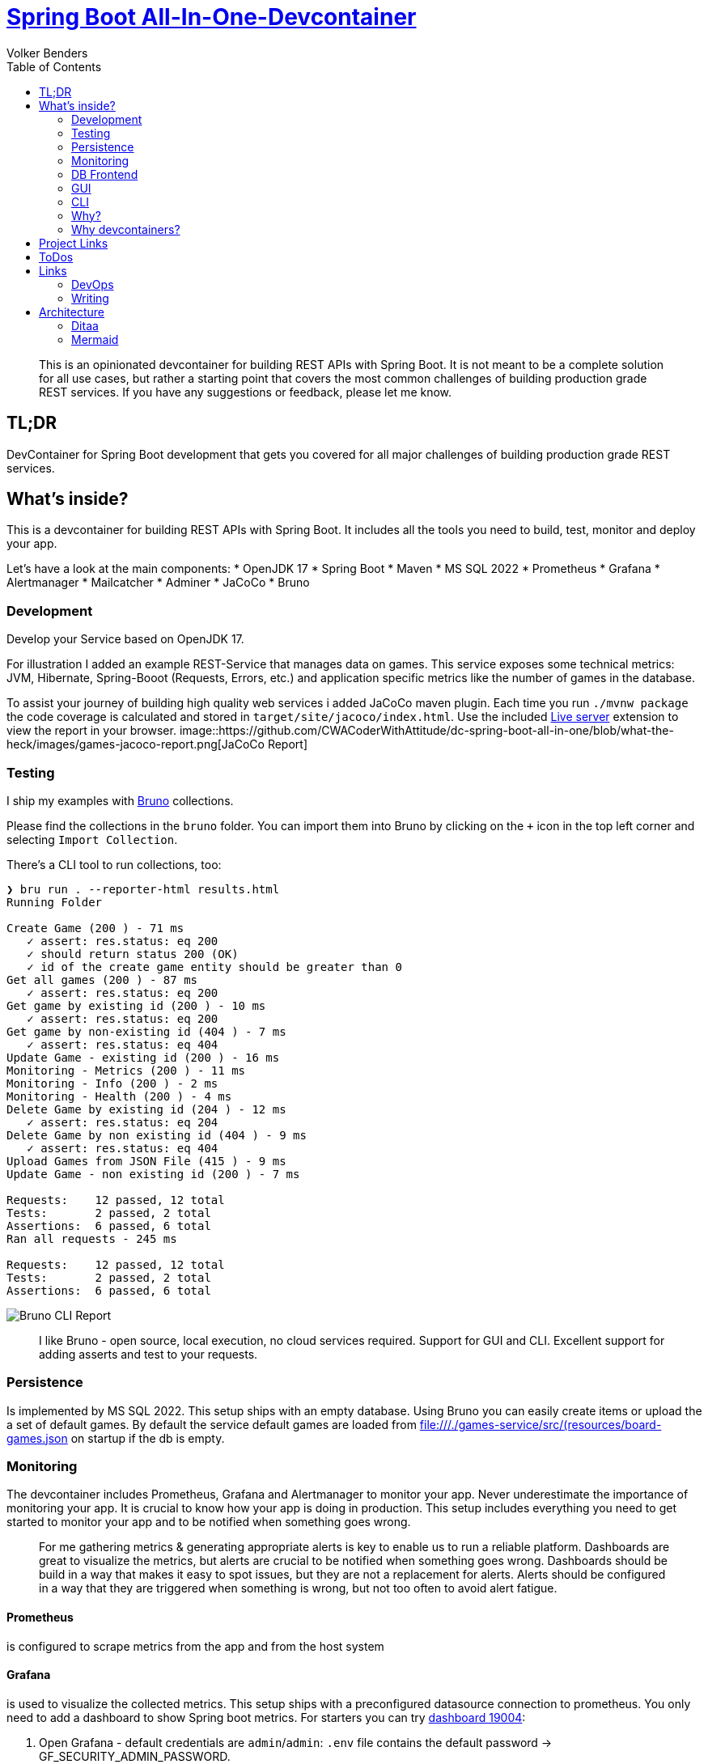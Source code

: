 = https://github.com/CWACoderWithAttitude/dc-spring-boot-all-in-one[Spring Boot All-In-One-Devcontainer]
Volker Benders
:toc:
:toc-title: Table of Contents
:imagesdir: ./images

:description: DevContainer for Spring Boot development that gets you covered for all major challenges of building production grade REST services.
:keywords: devcontainer, spring boot, rest api, production grade, monitoring, testing, persistence, mssql, prometheus, grafana, alertmanager, mailcatcher
:revnumber: 0.1.0
:revdate: 2024-05-28

> This is an opinionated devcontainer for building REST APIs with Spring Boot. It is not meant to be a complete solution for all use cases, but rather a starting point that covers the most common challenges of building production grade REST services. If you have any suggestions or feedback, please let me know.

== TL;DR
DevContainer for Spring Boot development that gets you covered for all major challenges of building production grade REST services.

== What's inside?
This is a devcontainer for building REST APIs with Spring Boot. It includes all the tools you need to build, test, monitor and deploy your app. 

Let's have a look at the main components:
* OpenJDK 17  
* Spring Boot
* Maven 
* MS SQL 2022
* Prometheus
* Grafana
* Alertmanager
* Mailcatcher
* Adminer
* JaCoCo
* Bruno

=== Development
Develop your Service based on OpenJDK 17. 

For illustration I added an example REST-Service that manages data on games. 
This service exposes some technical metrics: JVM, Hibernate, Spring-Booot (Requests, Errors, etc.) and application specific metrics like the number of games in the database. 

To assist your journey of building high quality web services i added JaCoCo maven plugin. Each time you run `./mvnw package` the code coverage is calculated and stored in `target/site/jacoco/index.html`. Use the included https://marketplace.visualstudio.com/items?itemName=ritwickdey.LiveServer[Live server] extension to view the report in your browser.
image::https://github.com/CWACoderWithAttitude/dc-spring-boot-all-in-one/blob/what-the-heck/images/games-jacoco-report.png[JaCoCo Report]

=== Testing

I ship my examples with https://www.usebruno.com[Bruno] collections.

Please find the collections in the `bruno` folder. You can import them into Bruno by clicking on the `+` icon in the top left corner and selecting `Import Collection`.

There's a CLI tool to run collections, too:
```
❯ bru run . --reporter-html results.html
Running Folder

Create Game (200 ) - 71 ms
   ✓ assert: res.status: eq 200
   ✓ should return status 200 (OK)
   ✓ id of the create game entity should be greater than 0
Get all games (200 ) - 87 ms
   ✓ assert: res.status: eq 200
Get game by existing id (200 ) - 10 ms
   ✓ assert: res.status: eq 200
Get game by non-existing id (404 ) - 7 ms
   ✓ assert: res.status: eq 404
Update Game - existing id (200 ) - 16 ms
Monitoring - Metrics (200 ) - 11 ms
Monitoring - Info (200 ) - 2 ms
Monitoring - Health (200 ) - 4 ms
Delete Game by existing id (204 ) - 12 ms
   ✓ assert: res.status: eq 204
Delete Game by non existing id (404 ) - 9 ms
   ✓ assert: res.status: eq 404
Upload Games from JSON File (415 ) - 9 ms
Update Game - non existing id (200 ) - 7 ms

Requests:    12 passed, 12 total
Tests:       2 passed, 2 total
Assertions:  6 passed, 6 total
Ran all requests - 245 ms

Requests:    12 passed, 12 total
Tests:       2 passed, 2 total
Assertions:  6 passed, 6 total
```

image::bruno-cli-report.png[Bruno CLI Report]

> I like Bruno - open source, local execution, no cloud services required. 
Support for GUI and CLI. Excellent support for adding asserts and test to your requests.

=== Persistence

Is implemented by MS SQL 2022. 
This setup ships with an empty database. Using Bruno you can easily create items or upload the a set of default games. By default the service default games are loaded from file:///./games-service/src/(resources/board-games.json[] on startup if the db is empty.


=== Monitoring
The devcontainer includes Prometheus, Grafana and Alertmanager to monitor your app.
Never underestimate the importance of monitoring your app. It is crucial to know how your app is doing in production. This setup includes everything you need to get started to monitor your app and to be notified when something goes wrong.

> For me gathering metrics & generating appropriate alerts is key to enable us to run a reliable platform. Dashboards are great to visualize the metrics, but alerts are crucial to be notified when something goes wrong. Dashboards should be build in a way that makes it easy to spot issues, but they are not a replacement for alerts. Alerts should be configured in a way that they are triggered when something is wrong, but not too often to avoid alert fatigue.

==== Prometheus
is configured to scrape metrics from the app and from the host system

==== Grafana
is used to visualize the collected metrics. This setup ships with a preconfigured datasource connection to prometheus.
You only need to add a dashboard to show Spring boot metrics. For starters you can try https://grafana.com/grafana/dashboards/19004-spring-boot-statistics/[dashboard 19004]:

1. Open Grafana - default credentials are `admin`/`admin`: `.env` file contains the default password -> GF_SECURITY_ADMIN_PASSWORD.

2. You can import this dashboard by clicking on the `+` icon in the left sidebar and selecting `Import`. Then paste the dashboard ID `19004` into the input field and click on `Load`. You can then select the Prometheus datasource and click on `Import`.

==== Alertmanager
is used to send notifications when an alert is triggered. Since you definitely want to be notified when your app is down or when something goes wrong, I added a simple alerting rule that will trigger an alert when the app is down. To keep it simple the alerts will be sent via email to a local mailtcatcher.
image::https://github.com/CWACoderWithAttitude/dc-spring-boot-all-in-one/blob/what-the-heck/images/mailcatcher-alert-messages.png[Mailcatcher Alert Messages]

==== Mailcatcher
can be reached at http://localhost:1080/[http://localhost:1080] (You can test the email notification by sending a test email to the configured SMTP server.)
This is an app that accepts SMTP mail connections.Received mails are shown in a web gui. This is a great way to test email notifications without having to set up a real SMTP server.

=== DB Frontend

To make is as easy for you as possible i included difffent ways to peek into the datase. One is a web based GUI, the other is a CLI tool.

=== GUI

Adminer is a web based DB management tool that can be used to manage your database. It can be reached at http://localhost:8010/?mssql=mssql.local&username=sa&db=msdb&ns=dbo[http://localhost:8010]. Please lookup the DB password fron file://.devcontainer/.env[.env] file - look out for property `mssql_sa_password`.

=== CLI

In case you prefer CLI I included `mssql-tools`:

> The DB password for the `sa` user is stored in the `.env` file as `mssql_sa_password`. It's injected into the mssql-tools container in docker-compoose as `MSSQL_PASSWORD`.

```bash
docker exec -it mssql.local /bin/bash
root@2f8bd524f7bf:/# sqlcmd -S mssql.local -U sa -P ${MSSQL_PASSWORD}
1> SELECT name FROM master.dbo.sysdatabases
2> go
name
-----
master
tempdb
model
msdb

(4 rows affected)
1> USE msdb
2> go
Changed database context to 'msdb'.

1> SELECT top 5 id, title, ean13 FROM dbo.game WHERE title != "" and ean13 != ""
2> go
id      title              ean13
--------------------------
34 Catan, Das Würfelspiel 4002051699093
52 Catan, Das Würfelspiel 4002051699093
53 Catan, Das Würfelspiel 4002051699093
54 Catan, Das Würfelspiel 4002051699093

(4 rows affected)
```


=== Why?
When developing a REST API you need to think about a lot of things. You need to think about how to test your code, how to monitor it, how to deploy it and how to make sure it runs in a container. This is a lot of stuff to think about. So I thought it would be a good idea to build a full blown REST API that covers all these topics. The goal is to show you how to do all this stuff in a simple way. The goal is not to build the best API ever. 

=== Why devcontainers?
We all know "Works on my machine" is a bad slogan. What if "works on my machine" simply means: great - ship it. What if we could turn "works on my machine" into "works in a container"? An envirnment that is consistent regardless of the host system.
I want to show you why we should embrace the slogan "It works on my machine". Using devcontainers it is easy to build your product in an environment that's pretty close to your prod env. Let's face it - we all have different machines and different setups. When using containers starting from day one you can be suree 

== Project Links

[cols="5,1"]  
|===
| http://localhost:8088/swagger-ui/index.html[OpenAPI aka Swagger] ^| OK
| http://localhost:8010/?mssql=mssql.local&username=sa&db=msdb&ns=dbo[http://localhost:8010] DB Admin Frontend ^| OK
| http://localhost:8090/targets[Prometheus Targets] Check scraping metrics from endpoints is healthy ^| OK 
| http://localhost:8030/?orgId=1&from=now-6h&to=now&timezone=browser[Grafana] Visualize Metrics ^| OK
| http://localhost:8093/#/alerts[AlertManager] ^| OK
| http://localhost:1080[Mailcatcher - Fake SMTP] Apps may send SMTP Mails to Pot 1025 ^| OK
|=== 

== ToDos
- https://www.freecodecamp.org/news/how-to-run-github-actions-locally/s[Test Guhub Actions locally] w act
- Integrate alerting into the setup. This will be done with 
  * [.line-through]#https://prometheus.io/docs/alerting/latest/alertmanager/[AlertManager]#  and 
  * https://grafana.com/docs/grafana/latest/alerting/notifications/[Grafana Alerting] and
  * [.line-through]#https://blog.devops.dev/send-email-alerts-using-prometheus-alert-manager-16df870144a4[Send email alerts using Prometheus Alert Manager]#

- Integrate Keycloak for authentication and authorization
- Run app on Firebase
- Depoloy app on AWS using CDK and AWS Lambda
- Add Kong API Gateway
- Automate conversion of asciidoc 2 markdown

  Makefile contains `generate_markdown: clean asciidoc2docbook docbook2md` to do exactly that.
    It should be added to the build pipeline to generate the markdown file automatically...

== Links
=== DevOps
- https://learn.microsoft.com/de-de/java/openjdk/containers[Container-Bilder für den Microsoft Build von OpenJDK  
- https://www.baeldung.com/spring-rest-openapi-documentation[Spring REST OpenAPI Documentation]
- https://www.baeldung.com/spring-boot-prometheus[Spring Boot Prometheus]
- https://medium.com/@AlexanderObregon/how-spring-boot-maps-environment-variables-to-configuration-properties-2ddc55e361ca[How Spring Boot Maps Environment Variables to Configuration Properties]
- https://www.baeldung.com/spring-boot-mssql[Spring Boot with MS SQL]
=== Monitoring
_ https://prometheus.io/docs/introduction/overview/[Prometheus Overview]
- https://prometheus.io/docs/alerting/latest/alertmanager/[Alertmanager]

=== Writing
- https://asciidoctor.org/docs/user-manual/[Asciidoctor User Manual]
- https://docs.asciidoctor.org/diagram-extension/latest/diagrams/[Asciidoctor Diagram Extension]
- https://gist.github.com/plamentotev/be495e81abd52dc10e7dd51fbb71dd8c/revisions[Asciidoctor Diagram - Ditaa, PlantUML, Graphviz, Mermaid, etc.]

== Architecture
=== Ditaa
[ditaa]
----
                         +-------------+
                         |   Diagram   +----------------+
                         |   Renderer  |                |
                         +-------------+                |
                         | Asciidoctor |                |
                         |   Diagram   |                |
                         +-------------+                | Image
                                ^                       |
                                | Diagram source        |
 +---------------+              |                       v
 |    Asciidoc   |       +------+------+        /-------+------\
 | with embedded +------>+ Asciidoctor +------->|   Beautiful  |
 |    diagram {d}|       +-------------+  HTML  |    Output    |
 +---------------+                              \--------------/
----

=== Mermaid
==== Sequence

[source,mermaid]
....
sequenceDiagram
    participant Alice
    participant Bob
    Alice->>Bob: Hello Bob, how are you?
    Bob-->>Alice: Great!
....

==== Architecture Diagram

[source,mermaid]
....
architecture-beta
    group games_service(cloud)[Games Service]

    service db(database)[Database] in games_service
    service spring_boot(server)[Server] in games_service
    service prometheus(server)[Prometheus] in games_service
    service alert_manager(server)[Alertmanager] in games_service
    service mailcatcher(server)[Mailcatcher] in games_service
    service adminer(server)[Adminer] in games_service

    db:L -- R:spring_boot
    adminer:L -- R:db
    spring_boot:T -- B:prometheus
    spring_boot:T -- B:alert_manager
    alert_manager:T -- B:mailcatcher

....


